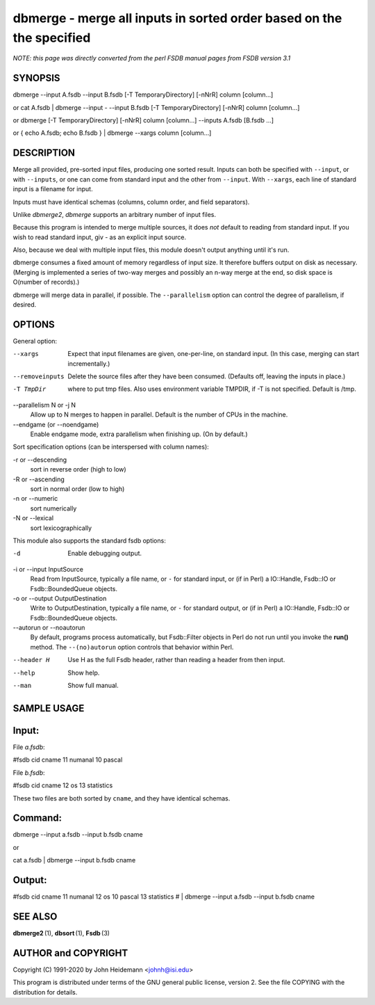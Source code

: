 dbmerge - merge all inputs in sorted order based on the the specified
======================================================================


*NOTE: this page was directly converted from the perl FSDB manual pages from FSDB version 3.1*

SYNOPSIS
--------

dbmerge --input A.fsdb --input B.fsdb [-T TemporaryDirectory] [-nNrR]
column [column...]

or cat A.fsdb \| dbmerge --input - --input B.fsdb [-T
TemporaryDirectory] [-nNrR] column [column...]

or dbmerge [-T TemporaryDirectory] [-nNrR] column [column...] --inputs
A.fsdb [B.fsdb ...]

or { echo A.fsdb; echo B.fsdb } \| dbmerge --xargs column [column...]

DESCRIPTION
-----------

Merge all provided, pre-sorted input files, producing one sorted result.
Inputs can both be specified with ``--input``, or with ``--inputs``, or
one can come from standard input and the other from ``--input``. With
``--xargs``, each line of standard input is a filename for input.

Inputs must have identical schemas (columns, column order, and field
separators).

Unlike *dbmerge2*, *dbmerge* supports an arbitrary number of input
files.

Because this program is intended to merge multiple sources, it does
*not* default to reading from standard input. If you wish to read
standard input, giv *-* as an explicit input source.

Also, because we deal with multiple input files, this module doesn't
output anything until it's run.

dbmerge consumes a fixed amount of memory regardless of input size. It
therefore buffers output on disk as necessary. (Merging is implemented a
series of two-way merges and possibly an n-way merge at the end, so disk
space is O(number of records).)

dbmerge will merge data in parallel, if possible. The ``--parallelism``
option can control the degree of parallelism, if desired.

OPTIONS
-------

General option:

--xargs
   Expect that input filenames are given, one-per-line, on standard
   input. (In this case, merging can start incrementally.)

--removeinputs
   Delete the source files after they have been consumed. (Defaults off,
   leaving the inputs in place.)

-T TmpDir
   where to put tmp files. Also uses environment variable TMPDIR, if -T
   is not specified. Default is /tmp.

--parallelism N or -j N
   Allow up to N merges to happen in parallel. Default is the number of
   CPUs in the machine.

--endgame (or --noendgame)
   Enable endgame mode, extra parallelism when finishing up. (On by
   default.)

Sort specification options (can be interspersed with column names):

-r or --descending
   sort in reverse order (high to low)

-R or --ascending
   sort in normal order (low to high)

-n or --numeric
   sort numerically

-N or --lexical
   sort lexicographically

This module also supports the standard fsdb options:

-d
   Enable debugging output.

-i or --input InputSource
   Read from InputSource, typically a file name, or ``-`` for standard
   input, or (if in Perl) a IO::Handle, Fsdb::IO or Fsdb::BoundedQueue
   objects.

-o or --output OutputDestination
   Write to OutputDestination, typically a file name, or ``-`` for
   standard output, or (if in Perl) a IO::Handle, Fsdb::IO or
   Fsdb::BoundedQueue objects.

--autorun or --noautorun
   By default, programs process automatically, but Fsdb::Filter objects
   in Perl do not run until you invoke the **run()** method. The
   ``--(no)autorun`` option controls that behavior within Perl.

--header H
   Use H as the full Fsdb header, rather than reading a header from then
   input.

--help
   Show help.

--man
   Show full manual.

SAMPLE USAGE
------------

Input:
------

File *a.fsdb*:

#fsdb cid cname 11 numanal 10 pascal

File *b.fsdb*:

#fsdb cid cname 12 os 13 statistics

These two files are both sorted by ``cname``, and they have identical
schemas.

Command:
--------

dbmerge --input a.fsdb --input b.fsdb cname

or

cat a.fsdb \| dbmerge --input b.fsdb cname

Output:
-------

#fsdb cid cname 11 numanal 12 os 10 pascal 13 statistics # \| dbmerge
--input a.fsdb --input b.fsdb cname

SEE ALSO
--------

**dbmerge2** (1), **dbsort** (1), **Fsdb** (3)

AUTHOR and COPYRIGHT
--------------------

Copyright (C) 1991-2020 by John Heidemann <johnh@isi.edu>

This program is distributed under terms of the GNU general public
license, version 2. See the file COPYING with the distribution for
details.
